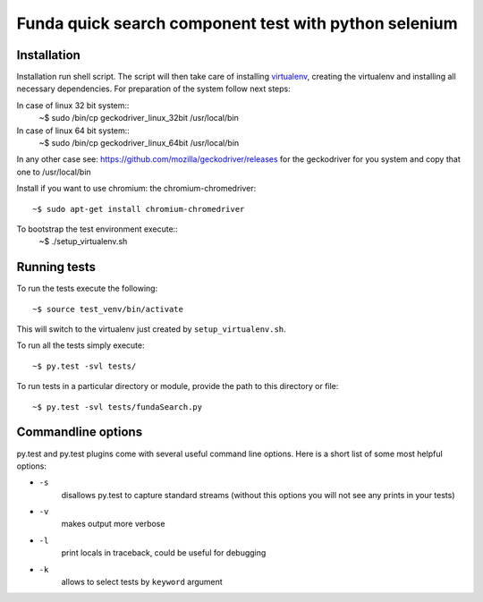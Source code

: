 Funda quick search component test with python selenium
==========================================

Installation
------------
Installation run shell script. The script will then take care of installing `virtualenv <https://virtualenv.pypa.io/en/latest/>`_, creating the virtualenv and installing all necessary dependencies.
For preparation of the system follow next steps::

In case of linux 32 bit system::
    ~$ sudo /bin/cp geckodriver_linux_32bit /usr/local/bin

In case of linux 64 bit system::
    ~$ sudo /bin/cp geckodriver_linux_64bit /usr/local/bin

In any other case see: https://github.com/mozilla/geckodriver/releases for the geckodriver for you system and copy that one to /usr/local/bin

Install if you want to use chromium: the chromium-chromedriver::

    ~$ sudo apt-get install chromium-chromedriver

To bootstrap the test environment execute::
    ~$ ./setup_virtualenv.sh

Running tests
-------------
To run the tests execute the following::

    ~$ source test_venv/bin/activate

This will switch to the virtualenv just created by ``setup_virtualenv.sh``.

To run all the tests simply execute::

    ~$ py.test -svl tests/

To run tests in a particular directory or module, provide the path to this directory or file::

    ~$ py.test -svl tests/fundaSearch.py

Commandline options
-------------------
py.test and py.test plugins come with several useful command line options.
Here is a short list of some most helpful options:

* ``-s``
    disallows py.test to capture standard streams (without this options you will not see any prints in your tests)

* ``-v``
    makes output more verbose

* ``-l``
    print locals in traceback, could be useful for debugging

* ``-k``
    allows to select tests by ``keyword`` argument
